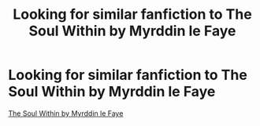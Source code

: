 #+TITLE: Looking for similar fanfiction to The Soul Within by Myrddin le Faye

* Looking for similar fanfiction to The Soul Within by Myrddin le Faye
:PROPERTIES:
:Score: 3
:DateUnix: 1535257401.0
:DateShort: 2018-Aug-26
:FlairText: Fic Search
:END:
[[https://www.fanfiction.net/s/10186553/1/The-Soul-Within][The Soul Within by Myrddin le Faye]]

